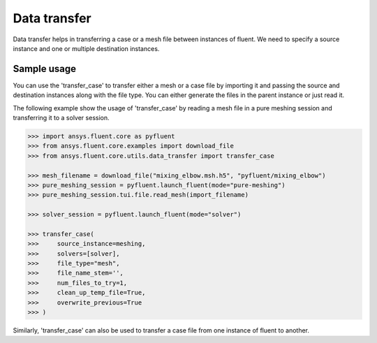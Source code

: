 .. _ref_data_transfer:

Data transfer
=============

Data transfer helps in transferring a case or a mesh file between instances of fluent.
We need to specify a source instance and one or multiple destination instances.

Sample usage
------------

You can use the 'transfer_case' to transfer either a mesh or a case file by importing it
and passing the source and destination instances along with the file type. You can either
generate the files in the parent instance or just read it.

The following example show the usage of 'transfer_case' by reading a mesh file in a
pure meshing session and transferring it to a solver session.

.. code-block:: python

  >>> import ansys.fluent.core as pyfluent
  >>> from ansys.fluent.core.examples import download_file
  >>> from ansys.fluent.core.utils.data_transfer import transfer_case

  >>> mesh_filename = download_file("mixing_elbow.msh.h5", "pyfluent/mixing_elbow")
  >>> pure_meshing_session = pyfluent.launch_fluent(mode="pure-meshing")
  >>> pure_meshing_session.tui.file.read_mesh(import_filename)

  >>> solver_session = pyfluent.launch_fluent(mode="solver")

  >>> transfer_case(
  >>>     source_instance=meshing,
  >>>     solvers=[solver],
  >>>     file_type="mesh",
  >>>     file_name_stem='',
  >>>     num_files_to_try=1,
  >>>     clean_up_temp_file=True,
  >>>     overwrite_previous=True
  >>> )


Similarly, 'transfer_case' can also be used to transfer a case file from one instance of fluent
to another.
